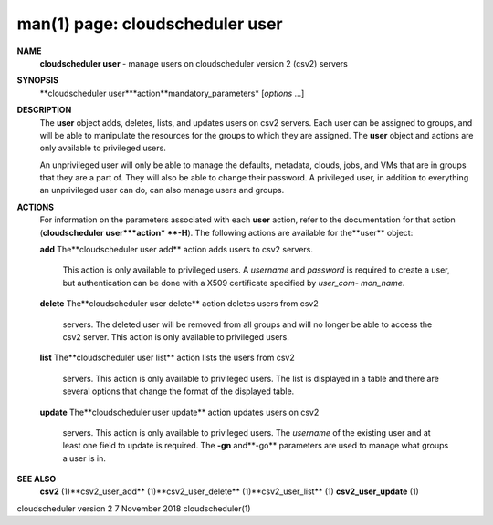 .. File generated by /hepuser/crlb/Git/cloudscheduler/utilities/cli_doc_to_rst - DO NOT EDIT
..
.. To modify the contents of this file:
..   1. edit the man page file(s) ".../cloudscheduler/cli/man/csv2_user.1"
..   2. run the utility ".../cloudscheduler/utilities/cli_doc_to_rst"
..

man(1) page: cloudscheduler user
================================

 
 
 
**NAME**
       **cloudscheduler  user**
       - manage users on cloudscheduler version 2 (csv2)
       servers
 
**SYNOPSIS**
       **cloudscheduler user***action**mandatory_parameters*
       [*options*
       ...]
 
**DESCRIPTION**
       The **user**
       object  adds,  deletes,  lists,  and  updates  users  on  csv2
       servers.   Each  user  can  be  assigned to groups, and will be able to
       manipulate the resources for the groups to  which  they  are  assigned.
       The **user**
       object and actions are only available to privileged users.
 
       An  unprivileged  user  will only be able to manage the defaults, 
       metadata, clouds, jobs, and VMs that are in groups that they are a part of.
       They will also be able to change their password.  A privileged user, in
       addition to everything an unprivileged user can  do,  can  also  manage
       users and groups.
 
**ACTIONS**
       For  information  on  the  parameters associated with each **user**
       action,
       refer to the documentation for that action (**cloudscheduler user***action*
       **-H**).
       The following actions are available for the**user**
       object:
 
       **add**
       The**cloudscheduler  user add**
       action adds users to csv2 servers.
              This action is only available to privileged users.   A  *username*
              and  *password*
              is  required to create a user, but authentication
              can be done with  a  X509  certificate  specified  by  *user_com-*
              *mon_name*.
 
       **delete**
       The**cloudscheduler  user  delete**
       action deletes users from csv2
              servers.  The deleted user will be removed from all  groups  and
              will  no  longer be able to access the csv2 server.  This action
              is only available to privileged users.
 
       **list**
       The**cloudscheduler user list**
       action lists the  users  from  csv2
              servers.   This  action  is  only available to privileged users.
              The list is displayed in a table and there are  several  options
              that change the format of the displayed table.
 
       **update**
       The**cloudscheduler  user  update**
       action  updates users on csv2
              servers.  This action is only  available  to  privileged  users.
              The  *username*
              of  the  existing  user and at least one field to
              update is required.  The **-gn**
              and**-go**
              parameters are used to
              manage what groups a user is in.
 
**SEE ALSO**
       **csv2**
       (1)**csv2_user_add**
       (1)**csv2_user_delete**
       (1)**csv2_user_list**
       (1)
       **csv2_user_update**
       (1)
 
 
 
cloudscheduler version 2        7 November 2018              cloudscheduler(1)
 

